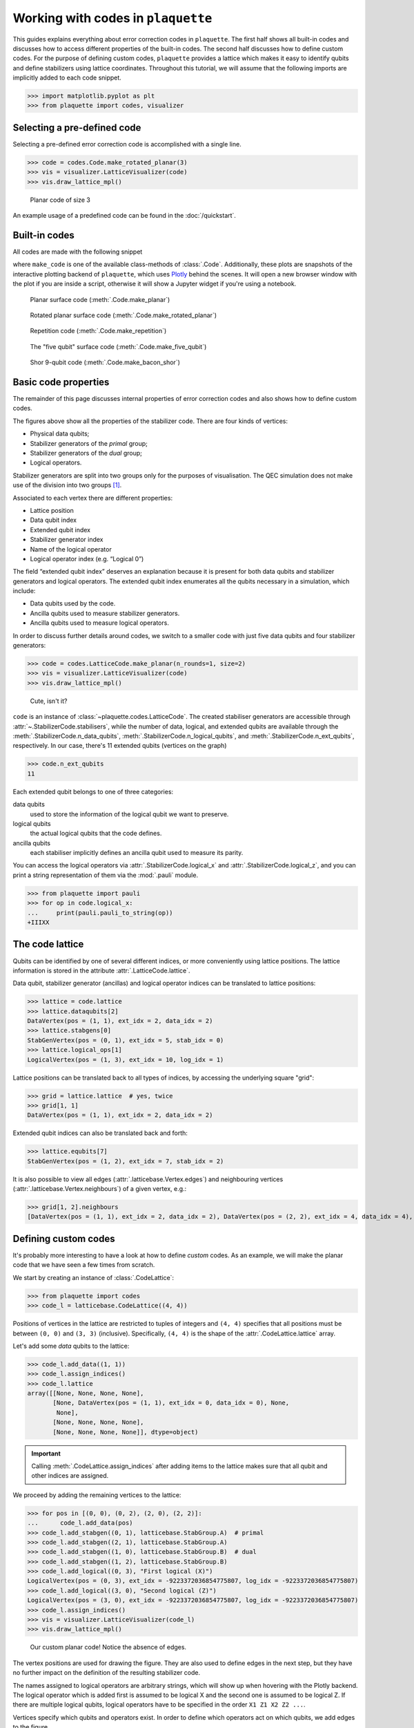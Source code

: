 .. Copyright 2023, QC Design GmbH and the plaquette contributors
   SPDX-License-Identifier: Apache-2.0

.. _codes-guide:

Working with codes in ``plaquette``
===================================

.. sectionauthor:: Marcello Massaro

This guides explains everything about error correction codes in
``plaquette``. The first half shows all built-in codes and discusses how to
access different properties of the built-in codes. The second half
discusses how to define custom codes. For the purpose of defining custom
codes, ``plaquette`` provides a lattice which makes it easy to identify qubits
and define stabilizers using lattice coordinates. Throughout this tutorial,
we will assume that the following imports are implicitly added to each code
snippet.

>>> import matplotlib.pyplot as plt
>>> from plaquette import codes, visualizer

Selecting a pre-defined code
----------------------------

Selecting a pre-defined error correction code is accomplished with a
single line.

>>> code = codes.Code.make_rotated_planar(3)
>>> vis = visualizer.LatticeVisualizer(code)
>>> vis.draw_lattice_mpl()

.. figure:: predef.png

   Planar code of size 3

An example usage of a predefined code can be found in the :doc:`/quickstart`.

Built-in codes
--------------

All codes are made with the following snippet

.. code-block::
   :emphasize-lines: 1

   code = codes.LatticeCode.make_code(3)
   vis = visualizer.LatticeVisualizer(code)
   vis.draw_lattice().show()

where ``make_code`` is one of the available class-methods of
:class:`.Code`. Additionally, these plots are snapshots of the
interactive plotting backend of ``plaquette``, which uses
`Plotly <https://plotly.com>`_ behind the scenes. It will open a new browser
window with the plot if you are inside a script, otherwise it will show a
Jupyter widget if you're using a notebook.

.. figure:: ./planar_code.png

   Planar surface code (:meth:`.Code.make_planar`)

.. figure:: ./rotated_planar.png

   Rotated planar surface code (:meth:`.Code.make_rotated_planar`)

.. figure:: ./repetition.png

   Repetition code (:meth:`.Code.make_repetition`)

.. figure:: ./five_qubit.png

   The "five qubit" surface code (:meth:`.Code.make_five_qubit`)

.. figure:: ./bacon_shor.png

   Shor 9-qubit code (:meth:`.Code.make_bacon_shor`)

Basic code properties
---------------------

The remainder of this page discusses internal properties of error
correction codes and also shows how to define custom codes.

The figures above show all the properties of the stabilizer code. There
are four kinds of vertices:

-  Physical data qubits;
-  Stabilizer generators of the *primal* group;
-  Stabilizer generators of the *dual* group;
-  Logical operators.

Stabilizer generators are split into two groups only for the purposes of
visualisation. The QEC simulation does not make use of the division into
two groups [#]_.

Associated to each vertex there are different properties:

-  Lattice position
-  Data qubit index
-  Extended qubit index
-  Stabilizer generator index
-  Name of the logical operator
-  Logical operator index (e.g. “Logical 0”)

The field “extended qubit index” deserves an explanation because it is
present for both data qubits and stabilizer generators and logical
operators. The extended qubit index enumerates all the qubits necessary
in a simulation, which include:

-  Data qubits used by the code.
-  Ancilla qubits used to measure stabilizer generators.
-  Ancilla qubits used to measure logical operators.

In order to discuss further details around codes, we switch to a smaller
code with just five data qubits and four stabilizer generators:

>>> code = codes.LatticeCode.make_planar(n_rounds=1, size=2)
>>> vis = visualizer.LatticeVisualizer(code)
>>> vis.draw_lattice_mpl()

.. figure:: small_planar.png

   Cute, isn't it?


``code`` is an instance of :class:`~plaquette.codes.LatticeCode`. The created
stabiliser generators are accessible through
:attr:`~.StabilizerCode.stabilisers`, while the number of data, logical, and
extended qubits are available through the
:meth:`.StabilizerCode.n_data_qubits`,
:meth:`.StabilizerCode.n_logical_qubits`, and
:meth:`.StabilizerCode.n_ext_qubits`,
respectively. In our case, there's 11 extended qubits (vertices on the graph)

>>> code.n_ext_qubits
11

Each extended qubit belongs to one of three categories:

data qubits
   used to store the information of the logical qubit we want to preserve.
logical qubits
   the actual logical qubits that the code defines.
ancilla qubits
   each stabiliser implicitly defines an ancilla qubit used to measure its
   parity.

You can access the logical operators via :attr:`.StabilizerCode.logical_x` and
:attr:`.StabilizerCode.logical_z`, and you can print a string representation of
them via the :mod:`.pauli` module.

>>> from plaquette import pauli
>>> for op in code.logical_x:
...     print(pauli.pauli_to_string(op))
+IIIXX

The code lattice
----------------

Qubits can be identified by one of several different indices, or more
conveniently using lattice positions. The lattice information is stored
in the attribute :attr:`.LatticeCode.lattice`.

Data qubit, stabilizer generator (ancillas) and logical operator indices can be
translated to lattice positions:

>>> lattice = code.lattice
>>> lattice.dataqubits[2]
DataVertex(pos = (1, 1), ext_idx = 2, data_idx = 2)
>>> lattice.stabgens[0]
StabGenVertex(pos = (0, 1), ext_idx = 5, stab_idx = 0)
>>> lattice.logical_ops[1]
LogicalVertex(pos = (1, 3), ext_idx = 10, log_idx = 1)

Lattice positions can be translated back to all types of indices, by accessing
the underlying square "grid":

>>> grid = lattice.lattice  # yes, twice
>>> grid[1, 1]
DataVertex(pos = (1, 1), ext_idx = 2, data_idx = 2)

Extended qubit indices can also be translated back and forth:

>>> lattice.equbits[7]
StabGenVertex(pos = (1, 2), ext_idx = 7, stab_idx = 2)

It is also possible to view all edges (:attr:`.latticebase.Vertex.edges`) and
neighbouring vertices (:attr:`.latticebase.Vertex.neighbours`) of a given
vertex, e.g.:

>>> grid[1, 2].neighbours
[DataVertex(pos = (1, 1), ext_idx = 2, data_idx = 2), DataVertex(pos = (2, 2), ext_idx = 4, data_idx = 4), DataVertex(pos = (0, 2), ext_idx = 1, data_idx = 1)]


Defining custom codes
---------------------

It's probably more interesting to have a look at how to define *custom* codes.
As an example, we will make the planar code that we have seen a few times
from scratch.

We start by creating an instance of :class:`.CodeLattice`:

>>> from plaquette import codes
>>> code_l = latticebase.CodeLattice((4, 4))

Positions of vertices in the lattice are restricted to tuples of
integers and ``(4, 4)`` specifies that all positions must be between
``(0, 0)`` and ``(3, 3)`` (inclusive). Specifically, ``(4, 4)`` is the
shape of the :attr:`.CodeLattice.lattice` array.

Let's add some *data* qubits to the lattice:

>>> code_l.add_data((1, 1))
>>> code_l.assign_indices()
>>> code_l.lattice
array([[None, None, None, None],
       [None, DataVertex(pos = (1, 1), ext_idx = 0, data_idx = 0), None,
        None],
       [None, None, None, None],
       [None, None, None, None]], dtype=object)

.. important:: Calling :meth:`.CodeLattice.assign_indices` after adding items
   to the lattice makes sure that all qubit and other indices are assigned.

We proceed by adding the remaining vertices to the lattice:


>>> for pos in [(0, 0), (0, 2), (2, 0), (2, 2)]:
...      code_l.add_data(pos)
>>> code_l.add_stabgen((0, 1), latticebase.StabGroup.A)  # primal
>>> code_l.add_stabgen((2, 1), latticebase.StabGroup.A)
>>> code_l.add_stabgen((1, 0), latticebase.StabGroup.B)  # dual
>>> code_l.add_stabgen((1, 2), latticebase.StabGroup.B)
>>> code_l.add_logical((0, 3), "First logical (X)")
LogicalVertex(pos = (0, 3), ext_idx = -9223372036854775807, log_idx = -9223372036854775807)
>>> code_l.add_logical((3, 0), "Second logical (Z)")
LogicalVertex(pos = (3, 0), ext_idx = -9223372036854775807, log_idx = -9223372036854775807)
>>> code_l.assign_indices()
>>> vis = visualizer.LatticeVisualizer(code_l)
>>> vis.draw_lattice_mpl()

.. figure:: custom_planar_no_edges.png

   Our custom planar code! Notice the absence of edges.

The vertex positions are used for drawing the figure. They are also used
to define edges in the next step, but they have no further impact on the
definition of the resulting stabilizer code.

The names assigned to logical operators are arbitrary strings, which will show
up when hovering with the Plotly backend. The logical operator which is added
first is assumed to be logical X and the second one is assumed to be logical Z.
If there are multiple logical qubits, logical operators have to be
specified in the order ``X1 Z1 X2 Z2 ...``.

.. seealso:: :attr:`~plaquette.codes.latticebase.CodeLattice.logical_ops`.

Vertices specify which qubits and operators exist. In order to define
which operators act on which qubits, we add edges to the figure.

>>> l = code_l.lattice
>>> # First X stabilizer
>>> code_l.add_edge(l[0, 0], l[0, 1], latticebase.Pauli.X)
>>> code_l.add_edge(l[1, 1], l[0, 1], latticebase.Pauli.X)
>>> code_l.add_edge(l[0, 2], l[0, 1], latticebase.Pauli.X)
>>> code_l.assign_indices()
>>> # we need to reset the visualizer
>>> vis = visualizer.LatticeVisualizer(code_l)
>>> vis.draw_lattice_mpl()

.. figure:: custom_planar_some_edges.png

   Same as before, but with some edges.

Specifying the remaining edges takes a few lines:

>>> l = code_l.lattice
>>> # Second X stabilizer
>>> code_l.add_edge(l[2, 0], l[2, 1], latticebase.Pauli.X)
>>> code_l.add_edge(l[1, 1], l[2, 1], latticebase.Pauli.X)
>>> code_l.add_edge(l[2, 2], l[2, 1], latticebase.Pauli.X)
>>> # First Z stabilizer
>>> code_l.add_edge(l[0, 0], l[1, 0], latticebase.Pauli.Z)
>>> code_l.add_edge(l[1, 1], l[1, 0], latticebase.Pauli.Z)
>>> code_l.add_edge(l[2, 0], l[1, 0], latticebase.Pauli.Z)
>>> # Second Z stabilizer
>>> code_l.add_edge(l[0, 2], l[1, 2], latticebase.Pauli.Z)
>>> code_l.add_edge(l[1, 1], l[1, 2], latticebase.Pauli.Z)
>>> code_l.add_edge(l[2, 2], l[1, 2], latticebase.Pauli.Z)
>>> # First logical operator
>>> code_l.add_edge(l[0, 2], l[0, 3], latticebase.Pauli.X)
>>> code_l.add_edge(l[2, 2], l[0, 3], latticebase.Pauli.X)
>>> # Second logical operator
>>> code_l.add_edge(l[2, 0], l[3, 0], latticebase.Pauli.Z)
>>> code_l.add_edge(l[2, 2], l[3, 0], latticebase.Pauli.Z)
>>> code_l.assign_indices()  #<<------------- don't forget!
>>> vis = visualizer.LatticeVisualizer(code_l)
>>> vis.draw_lattice_mpl()

.. figure:: custom_planar_full_edges.png

   The complete planar code of size 2

.. note:: ``code`` (a :class:`.LatticeCode`) from the first snippet in this
   page and ``code_l`` (a :class:`.CodeLattice`) are different types!

You can create a code by feeding it the lattice that defines it:

>>> custom_code = codes.LatticeCode(code_l, n_rounds=1)
>>> custom_code  # doctest: +ELLIPSIS
<plaquette.codes.LatticeCode object at ...>

This is now a fully-fledged :class:`.LatticeCode`, with all the functionality
that we have seen being true also for any of the pre-defined cases!

Creating a code from definitions of stabilizer generators
---------------------------------------------------------

A code can also be created directly from a definition of the stabilizer
generators and logical operators:

>>> from plaquette import pauli
>>> stabgens = [pauli.string_to_pauli("ZZ")]
>>> logical_ops = [pauli.string_to_pauli("XX"), pauli.string_to_pauli("IZ")]
>>> code = codes.LatticeCode.from_operators(stabgens, logical_ops, n_rounds=1)
>>> vis = visualizer.LatticeVisualizer(code)
>>> vis.draw_lattice_mpl()

.. figure:: custom_code_from_ops.png

For very small systems, it is easier to create the code from a
definition of the stabilizer generators. If the system is larger, using
the lattice and lattice coordinates is usually a more convenient way to
specify the stabilizer generators. Also, when creating codes in this way, you
have no way to influence their placement in the "visual grid" (i.e. to give
coordinates to the vertices).

``stabgens`` and ``logical_ops`` do not contain any information of the
geometry of the surface code. Therefore, new linear positions are
assigned when creating the :class:`.LatticeCode`.

.. important:: While the visual representation of these codes might not be
   the most appealing, as far as simulations are concerned, there is no
   difference between the newly defined code (with 1D positions) and the old
   one (with 2D positions).

.. rubric:: Footnotes

.. [#] For the purposes of decoding, stabilizers are split into two
    or more groups based on commutation relations between stabilizer
    generators and potential errors as well as a-priori information on error
    probabilities. This splitting of stabilizers into groups *can* be the
    same as the splitting in the figure, but this is not necessarily the
    case.

